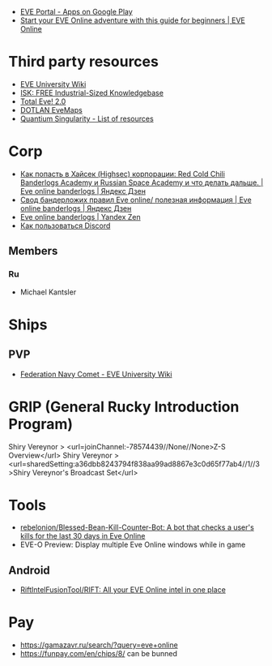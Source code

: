 :PROPERTIES:
:ID:       6c0e7339-426b-47bd-b454-16d1d57ef220
:END:
- [[https://play.google.com/store/apps/details?id=com.ccpgames.eveportal2android&utm_source=newsletter&utm_medium=email&utm_campaign=general][EVE Portal - Apps on Google Play]]
- [[https://www.eveonline.com/now/get-started?utm_source=transactional&utm_medium=email&utm_campaign=welcome&utm_content=ctab][Start your EVE Online adventure with this guide for beginners | EVE Online]]

* Third party resources
- [[https://wiki.eveuniversity.org/Main_Page?utm_source=transactional&utm_medium=email&utm_campaign=welcome&utm_content=inlineab][EVE University Wiki]]
- [[http://www.isktheguide.com/?utm_source=transactional&utm_medium=email&utm_campaign=welcome&utm_content=inlineab][ISK: FREE Industrial-Sized Knowledgebase]]
- [[https://totaleve.com/?utm_source=transactional&utm_medium=email&utm_campaign=welcome&utm_content=inlineab][Total Eve! 2.0]]
- [[https://evemaps.dotlan.net/map][DOTLAN EveMaps]]
- [[https://quantiumsingularity.github.io/public/#/links][Quantium Singularity - List of resources]]

* Corp
- [[https://zen.yandex.ru/media/id/5e68e756f4235c367b77063d/kak-popast-v-haisek-highsec-korporacii-red-cold-chili-banderlogs-academy-i-russian-space-academy-i-chto-delat-dalshe-5f25535c1a055e74100b5dae][Как попасть в Хайсек (Highsec) корпорации: Red Cold Chili Banderlogs Academy и Russian Space Academy и что делать дальше. | Eve online banderlogs | Яндекс Дзен]]
- [[https://zen.yandex.ru/media/id/5e68e756f4235c367b77063d/svod-banderlojih-pravil-eve-online-poleznaia-informaciia-5e68e756f4235c367b77063e][Свод бандерложих правил Eve online/ полезная информация | Eve online banderlogs | Яндекс Дзен]]
- [[https://zen.yandex.ru/id/5e68e756f4235c367b77063d][Eve online banderlogs | Yandex Zen]]
- [[https://yandex.ru/turbo?text=https%3A%2F%2Fdiscordfree.ru%2Fhow-to-use-discord%2F][Как пользоваться Discord]]

** Members
*** Ru
 - Michael Kantsler

* Ships
** PVP
- [[https://wiki.eveuniversity.org/Federation_Navy_Comet][Federation Navy Comet - EVE University Wiki]]

* GRIP (General Rucky Introduction Program)
  Shiry Vereynor > <url=joinChannel:-78574439//None//None>Z-S Overview</url>
  Shiry Vereynor > <url=sharedSetting:a36dbb8243794f838aa99ad8867e3c0d65f77ab4//1//3>Shiry Vereynor's Broadcast Set</url>

* Tools
- [[https://github.com/rebelonion/Blessed-Bean-Kill-Counter-Bot][rebelonion/Blessed-Bean-Kill-Counter-Bot: A bot that checks a user's kills for the last 30 days in Eve Online]]
- EVE-O Preview: Display multiple Eve Online windows while in game
** Android
- [[https://github.com/RiftIntelFusionTool/RIFT][RiftIntelFusionTool/RIFT: All your EVE Online intel in one place]]

* Pay
- https://gamazavr.ru/search/?query=eve+online
- https://funpay.com/en/chips/8/ can be bunned
